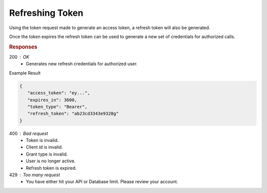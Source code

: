 .. role:: required

.. role:: type

.. |parameters| raw:: html

   <h4>Parameters</h4>
   
----------------
Refreshing Token
----------------

Using the token request made to generate an access token, a refresh token will also be generated. 

Once the token expires the refresh token can be used to generate a new set of credentials for authorized calls.

.. tabs::

   .. group-tab:: C#
   
      .. code-block:: c#

        var client = MeshyClient.Initialize(accountName, publicKey);
        var connection = client.LoginWithPassword(username, password);
        var refreshToken = connection.RetrieveRefreshToken();
        
        connection = await client.LoginWithRefreshAsync(refreshToken);

      |parameters|

      accountName : :type:`string`, :required:`required`
         Indicates which account you are connecting to.
      publicKey : :type:`string`, :required:`required`
         Public identifier of connecting service.
      username : :type:`string`, :required:`required`
         Unique identifier for user or device.
      password : :type:`string`, :required:`required`
         User secret credentials for login. When anonymous it is static as nopassword.
      refreshToken : :type:`string`, :required:`required`
         Refresh token generated from  previous access token generation.
         
   .. group-tab:: NodeJS
      
      .. code-block:: javascript
         
         var client = MeshyClient.initialize(accountName, publicKey);

         var meshyConnection = await client.login(username,password);

         var refreshToken = meshyConnection.retrieveRefreshToken();

         var refreshedMeshyConnection = await client.loginWithRefresh(refreshToken);
      
      |parameters|

      accountName : :type:`string`, :required:`required`
         Indicates which account you are connecting to.
      publicKey : :type:`string`, :required:`required`
         Public identifier of connecting service.
      username : :type:`string`, :required:`required`
         Unique identifier for user or device.
      password : :type:`string`, :required:`required`
         User secret credentials for login. When anonymous it is static as nopassword.
      refreshToken : :type:`string`, :required:`required`
         Refresh token generated from  previous access token generation.

   .. group-tab:: REST
   
      .. code-block:: http
      
         POST https://auth.meshydb.com/{accountName}/connect/token HTTP/1.1
         Content-Type: application/x-www-form-urlencoded

            client_id={publicKey}&
            grant_type=refresh_token&
            refresh_token={refresh_token}

        
      (Form-encoding removed, and line breaks added for readability)

      |parameters|

      accountName : :type:`string`, :required:`required`
         Indicates which account you are connecting to.
      publicKey : :type:`string`, :required:`required`
         Public identifier of connecting service.
      refresh_token : :type:`string`, :required:`required`
         Refresh token generated from  previous access token generation.
         
.. rubric:: Responses

200 : OK
   * Generates new refresh credentials for authorized user.

Example Result

.. code-block:: json

   {
      "access_token": "ey...",
      "expires_in": 3600,
      "token_type": "Bearer",
      "refresh_token": "ab23cd3343e9328g"
   }

400 : Bad request
   * Token is invalid.
   * Client id is invalid.
   * Grant type is invalid.
   * User is no longer active.
   * Refresh token is expired.

429 : Too many request
   * You have either hit your API or Database limit. Please review your account.
